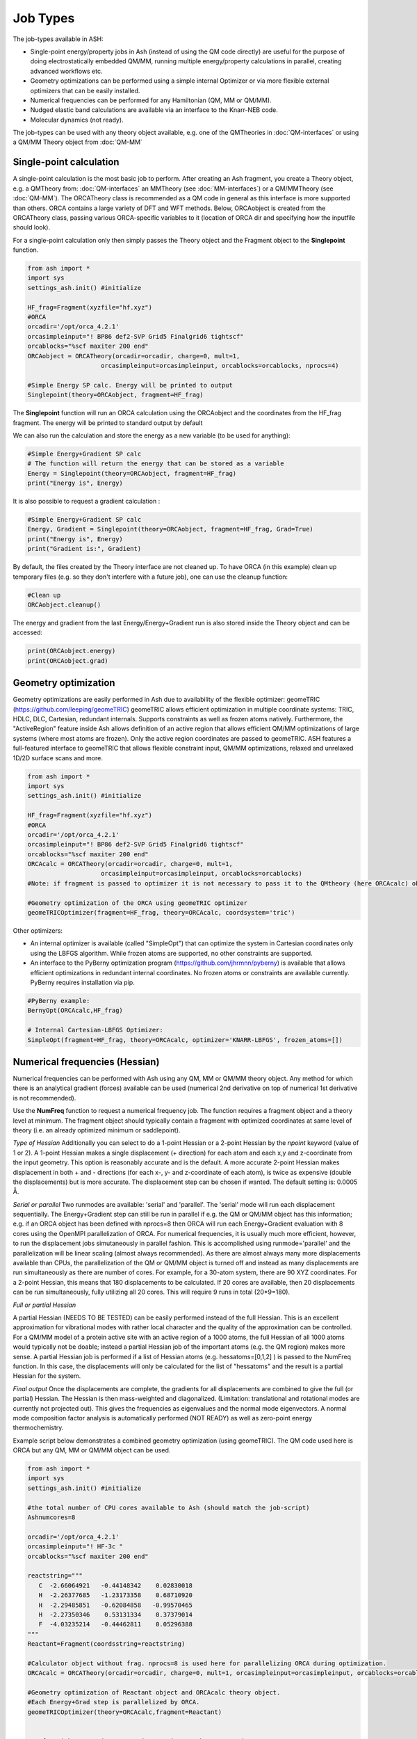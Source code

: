 ==========================
Job Types
==========================

The job-types available in ASH:

- Single-point energy/property jobs in Ash (instead of using the QM code directly) are useful for the purpose of doing electrostatically embedded QM/MM, running multiple energy/property calculations in parallel, creating advanced workflows etc.
- Geometry optimizations can be performed using a simple internal Optimizer or via more flexible external optimizers that can be easily installed.
- Numerical frequencies can be performed for any Hamiltonian (QM, MM or QM/MM).
- Nudged elastic band calculations are available via an interface to the Knarr-NEB code.
- Molecular dynamics (not ready).

The job-types can be used with any theory object available, e.g. one of the QMTheories in :doc:`QM-interfaces` or using
a QM/MM Theory object from :doc:`QM-MM`

###########################
Single-point calculation
###########################
A single-point calculation is the most basic job to perform.
After creating an Ash fragment, you create a Theory object, e.g. a QMTheory from: :doc:`QM-interfaces` an
MMTheory (see :doc:`MM-interfaces`) or a QM/MMTheory (see :doc:`QM-MM`).
The ORCATheory class is recommended as a QM code in general as this interface is more supported than others.
ORCA contains a large variety of DFT and WFT methods.
Below, ORCAobject is created from the ORCATheory class, passing various ORCA-specific variables to it
(location of ORCA dir and specifying how the inputfile should look).

For a single-point calculation only then simply passes the Theory object and the Fragment object to the **Singlepoint**
function.

.. code-block:: python

    from ash import *
    import sys
    settings_ash.init() #initialize

    HF_frag=Fragment(xyzfile="hf.xyz")
    #ORCA
    orcadir='/opt/orca_4.2.1'
    orcasimpleinput="! BP86 def2-SVP Grid5 Finalgrid6 tightscf"
    orcablocks="%scf maxiter 200 end"
    ORCAobject = ORCATheory(orcadir=orcadir, charge=0, mult=1,
                        orcasimpleinput=orcasimpleinput, orcablocks=orcablocks, nprocs=4)

    #Simple Energy SP calc. Energy will be printed to output
    Singlepoint(theory=ORCAobject, fragment=HF_frag)


The **Singlepoint** function will run an ORCA calculation using the ORCAobject and the coordinates from the HF_frag fragment.
The energy will be printed to standard output by default

We can also run the calculation and store the energy as a new variable (to be used for anything):

.. code-block:: python

    #Simple Energy+Gradient SP calc
    # The function will return the energy that can be stored as a variable
    Energy = Singlepoint(theory=ORCAobject, fragment=HF_frag)
    print("Energy is", Energy)

It is also possible to request a gradient calculation :

.. code-block:: python

    #Simple Energy+Gradient SP calc
    Energy, Gradient = Singlepoint(theory=ORCAobject, fragment=HF_frag, Grad=True)
    print("Energy is", Energy)
    print("Gradient is:", Gradient)


By default, the files created by the Theory interface are not cleaned up. To have ORCA (in this example) clean up
temporary files (e.g. so they don't interfere with a future job), one can use the cleanup function:

.. code-block:: python

    #Clean up
    ORCAobject.cleanup()


The energy and gradient from the last Energy/Energy+Gradient run is also stored inside the Theory object and can be accessed:

.. code-block:: python

    print(ORCAobject.energy)
    print(ORCAobject.grad)




###########################
Geometry optimization
###########################
Geometry optimizations are easily performed in Ash due to availability of the flexible optimizer: geomeTRIC (https://github.com/leeping/geomeTRIC)
geomeTRIC allows efficient optimization in multiple coordinate systems: TRIC, HDLC, DLC, Cartesian, redundant internals. Supports constraints as well as frozen atoms natively. Furthermore, the "ActiveRegion" feature inside Ash allows definition of an active region that allows efficient QM/MM optimizations of large systems (where most atoms are frozen). Only the active region coordinates are passed to geomeTRIC.
ASH features a full-featured interface to geomeTRIC that allows flexible constraint input, QM/MM optimizations, relaxed and unrelaxed 1D/2D surface scans and more.

.. code-block:: python

    from ash import *
    import sys
    settings_ash.init() #initialize

    HF_frag=Fragment(xyzfile="hf.xyz")
    #ORCA
    orcadir='/opt/orca_4.2.1'
    orcasimpleinput="! BP86 def2-SVP Grid5 Finalgrid6 tightscf"
    orcablocks="%scf maxiter 200 end"
    ORCAcalc = ORCATheory(orcadir=orcadir, charge=0, mult=1,
                        orcasimpleinput=orcasimpleinput, orcablocks=orcablocks)
    #Note: if fragment is passed to optimizer it is not necessary to pass it to the QMtheory (here ORCAcalc) object

    #Geometry optimization of the ORCA using geomeTRIC optimizer
    geomeTRICOptimizer(fragment=HF_frag, theory=ORCAcalc, coordsystem='tric')


Other optimizers:

- An internal optimizer is available (called "SimpleOpt") that can optimize the system in Cartesian coordinates only using the LBFGS algorithm. While frozen atoms are supported, no other constraints are supported.
- An interface to the PyBerny optimization program (https://github.com/jhrmnn/pyberny) is available that allows efficient optimizations in redundant internal coordinates. No frozen atoms or constraints are available currently. PyBerny requires installation via pip.

.. code-block:: python

    #PyBerny example:
    BernyOpt(ORCAcalc,HF_frag)

    # Internal Cartesian-LBFGS Optimizer:
    SimpleOpt(fragment=HF_frag, theory=ORCAcalc, optimizer='KNARR-LBFGS', frozen_atoms=[])


################################
Numerical frequencies (Hessian)
################################
Numerical frequencies can be performed with Ash using any QM, MM or QM/MM theory object.
Any method for which there is an analytical gradient (forces) available can be used (numerical 2nd derivative on top of numerical 1st derivative is not recommended).

Use the **NumFreq** function to request a numerical frequency job. The function requires a fragment object and a theory level at minimum.
The fragment object should typically contain a fragment with optimized coordinates at same level of theory (i.e. an already optimized minimum or saddlepoint).

*Type of Hessian*
Additionally you can select to do a 1-point Hessian or a 2-point Hessian by the *npoint* keyword (value of 1 or 2).
A 1-point Hessian makes a single displacement (+ direction) for each atom and each x,y and z-coordinate from the input geometry. This option is reasonably accurate and is the default.
A more accurate 2-point Hessian makes displacement in both + and - directions (for each x-, y- and z-coordinate of each atom), is twice as expensive (double the displacements)
but is more accurate.
The displacement step can be chosen if wanted. The default setting is: 0.0005 Å.

*Serial or parallel*
Two runmodes are available: 'serial' and 'parallel'. The 'serial' mode will run each displacement sequentially.
The Energy+Gradient step can still be run in parallel if e.g. the QM or QM/MM object has this information;
e.g. if an ORCA object has been defined with nprocs=8 then ORCA will run each Energy+Gradient evaluation with 8 cores using the OpenMPI parallelization of ORCA.
For numerical frequencies, it is usually much more efficient, however, to run the displacement jobs simutaneously in parallel fashion.
This is accomplished using runmode='parallel' and the parallelization will be linear scaling (almost always recommended).
As there are almost always many more displacements available than CPUs, the parallelization of the QM or QM/MM object is turned off and instead as many displacements
are run simultaneously as there are number of cores. For example, for a 30-atom system, there are 90 XYZ coordinates. For a 2-point Hessian, this means
that 180 displacements to be calculated. If 20 cores are available, then 20 displacements can be run simultaneously, fully utilizing all 20 cores.
This will require 9 runs in total (20*9=180).

*Full or partial Hessian*

A partial Hessian (NEEDS TO BE TESTED) can be easily performed instead of the full Hessian. This is an excellent approximation for vibrational modes with rather local character
and the quality of the approximation can be controlled. For a QM/MM model of a protein active site with an active region of a 1000 atoms, the full Hessian
of all 1000 atoms would typically not be doable; instead a partial Hessian job of the important atoms (e.g. the QM region) makes more sense.
A partial Hessian job is performed if a list of Hessian atoms (e.g. hessatoms=[0,1,2] ) is passed to the NumFreq function. In this case, the displacements
will only be calculated for the list of "hessatoms" and the result is a partial Hessian for the system.

*Final output*
Once the displacements are complete, the gradients for all displacements are combined to give the full (or partial) Hessian.
The Hessian is then mass-weighted and diagonalized. (Limitation: translational and rotational modes are currently not projected out).
This gives the frequencies as eigenvalues and the normal mode eigenvectors.
A normal mode composition factor analysis is automatically performed (NOT READY) as well as zero-point energy thermochemistry.


Example script below demonstrates a combined geometry optimization (using geomeTRIC).
The QM code used here is ORCA but any QM, MM or QM/MM object can be used.

.. code-block:: python

    from ash import *
    import sys
    settings_ash.init() #initialize

    #the total number of CPU cores available to Ash (should match the job-script)
    Ashnumcores=8

    orcadir='/opt/orca_4.2.1'
    orcasimpleinput="! HF-3c "
    orcablocks="%scf maxiter 200 end"

    reactstring="""
       C  -2.66064921   -0.44148342    0.02830018
       H  -2.26377685   -1.23173358    0.68710920
       H  -2.29485851   -0.62084858   -0.99570465
       H  -2.27350346    0.53131334    0.37379014
       F  -4.03235214   -0.44462811    0.05296388
    """
    Reactant=Fragment(coordsstring=reactstring)

    #Calculator object without frag. nprocs=8 is used here for parallelizing ORCA during optimization.
    ORCAcalc = ORCATheory(orcadir=orcadir, charge=0, mult=1, orcasimpleinput=orcasimpleinput, orcablocks=orcablocks, nprocs=Ashnumcores)

    #Geometry optimization of Reactant object and ORCAcalc theory object.
    #Each Energy+Grad step is parallelized by ORCA.
    geomeTRICOptimizer(theory=ORCAcalc,fragment=Reactant)


    #Numfreq job. A 1-point or 2-point Hessian can be requested.
    # Either serial or parallell runmode can be used.
    # For parallel: Ash will use the number of cores given to run same number of displacments simultaneouslyu.
    #ORCA parallelization is turned off automatically.

    #Serial mode:
    freqresult = NumFreq(fragment=Reactant, theory=ORCAcalc, npoint=2, runmode='serial')
    #Parallel mode:
    freqresult = NumFreq(fragment=Reactant, theory=ORCAcalc, npoint=2, runmode='parallel', numcores=Ashnumcores)

    print("freqresult:", freqresult)
    #The resulting object from a NumFreq calculation is a dictionary (here called freqresult)
    # It contains the calculated frequencies and results from the Thermochemical analysis.
    #Individual items from the dictionary can be accessed by specifying the dictionary key:
    # Available keys: frequencies, ZPVE, vibenergy, transenergy, rotenergy, vibenergy, vibenergycorr
    # TO BE FINISHED...
    print("Frequencies : ", freqresult['frequencies])
    print("ZPVE : ", freqresult['ZPVE])


##################################
Nudged Elastic Band Calculations
##################################

Through an interface to an external code, nudged elastic band (NEB) calculations are possible.
Both regular NEB and CI-NEB calculations are possible.

Any QM or QM/MM Hamiltonian can be used.

.. code-block:: python

    from ash import *
    import sys
    settings_ash.init() #initialize
    import interface_knarr

    Reactant=Fragment(xyzfile="react.xyz")
    Product=Fragment(xyzfile="prod.xyz")

    #Calculator object without frag
    xtbcalc = xTBTheory(charge=0, mult=1, xtbmethod='GFN2', runmode='library')

    interface_knarr.NEB(reactant=Reactant, product=Product, theory=xtbcalc, images=10, CI=True)


###########################
Surface scans
###########################
Potential Energy Surfaces can be conveniently scanned in ASH using the **calc_surface function** that uses the **geometric** optimization library.
Both unrelaxed and relaxed scans be calculated, using either 1 and 2 reaction coordinates.

The calc_surface function takes a fragment object and theory object as input. The type of scan is specified ('Unrelaxed' or 'Relaxed') and
then either 1 or 2 reaction coordinates are specified via keyword arguments: RC1_type, RC1_range and RC1_indices (and RC2 versions if using two reaction coordinates).

- The RC1_type/RC2_type keyword can be: 'bond', 'angle' or 'dihedral'.
- The RC1_indices/RC2_indices keyword defines the atom indices for the bond/angle/dihedral. Note: ASH counts from zero.
- The RC1_range/RC2_range keyword species the start coordinate, end coordinate and the stepsize (Å units for bonds, ° for angles/dihedrals).

The resultfile keyword should be used to specify the name of the file that contains the results of the scan ( format: coord1 coord2 energy).
This file can be used to restart an incomplete/failed scan. If ASH finds this file in the same dir as the script, it will read the data and skip unneeded calculations.
Default name : 'surface_results.txt'

**calc_surface** returns a dictionary of total energies for each surface point. The key is a tuple of coordinate value and the value is the energy, i.e.
(RC1value,RC2value) : energy

**1D scan:**

.. code-block:: python

    surfacedictionary = calc_surface(fragment=frag, theory=ORCAcalc, type='Unrelaxed', resultfile='surface_results.txt', runmode='serial',
        RC1_range=[180,110,-10], RC1_type='angle', RC1_indices=[1,0,2])

**2D scan:**

If both RC1 and RC2 keywords are provided then a 2D scan will be calculated.

.. code-block:: python

    surfacedictionary = calc_surface(fragment=frag, theory=ORCAcalc, type='Unrelaxed', resultfile='surface_results.txt', runmode='serial',
        RC1_type='bond', RC1_range=[2.0,2.2,0.01], RC1_indices=[[0,1],[0,2]], RC2_range=[180,110,-10], RC2_type='angle', RC2_indices=[1,0,2])

NOTE: It is possible to have each chosen reaction coordinate apply to multiple sets of atom indices by specifying a list of lists.
In the 2D scan example above, the RC1_indices keyword (a 'bond' reaction coordinate) will apply to both atoms [0,1] as well as [0,2].
This makes sense when preserving symmetry of a system e.g. the O-H bonds in H2O.

NOTE: Currently the runmode is serial which means that one surface point is run after the other and only the theory level can be parallelized.
A future parallel runmode will become available where X surfacepoints can be run simultaneously using X available cores.

**Working with a previous scan from collection of XYZ files**

If a surface scan has already been performed, it's possible to use the created XYZ-files and calculate energies for each surfacepoint with
e.g. a high-level of theory (CCSD(T) for instance).

We can use the **calc_surface_fromXYZ** function to read in previous XYZ-files (named like this: RC1_2.0-RC2_180.0.xyz for a 2D scan and like this: RC1_2.0.xyz for a 1D scan).
These files should have been created from **calc_surface** already (present in surface_xyzfiles results directory).
By providing a theory level object we can then easily perform single-point calculations for each surface point.
The results is a dictionary like before.

.. code-block:: python

    #Directory of XYZ files. Can be full path or relative path.
    surfacedir = '/users/home/ragnarbj/Fe2S2Cl4/PES/Relaxed-Scan-test1/SP-DLPNOCC/surface_xyzfiles'

    #Calculate surface from collection of XYZ files. Will read old surface-results.txt file if requested (resultfile="surface-results.txt")
    surfacedictionary = calc_surface_fromXYZ(xyzdir=surfacedir, theory=ORCAcalc, dimension=2, resultfile='surface_results.txt' )



**Plotting**

The final result of the scan is stored in a dictionary (named 'surfacedictionary' in the examples above).
The dictionary has the format: (coord1,coord2) : energy  for a 2D scan  and (coord1) : energy for a 1D scan
where (coord1,coord2)/(coord1) is a tuple of floats and energy is the total energy as a float.

For a 1D scan, the dictionary can be given to the **plotting.reactionprofile_plot** function which will visualize the energy surface as a lineplot.
This option requires a Matplotlib installation (easily installed via Anaconda) to the Python environment. The output is an imagefile.

- The unit of the surface can be chosen (kcal/mol, kJ/mol, eV etc.).
- The x-axis label of the plot can be changed via: x_axislabel.
- The label keyword is used to named the file saved: e.g.: PlotXX.png
- The imageformat and dpi keywords can be used to specify the image format: default is PNG and 200.

.. code-block:: python

    import plotting
    plotting.reactionprofile_plot(surfacedictionary, finalunit='kcal/mol',label=method, x_axislabel='Angle')


.. image:: figures/PlotTPSS.png
   :align: center
   :width: 600

For a 2D scan, the dictionary can be given to the **plotting.contourplot** function which will visualize the energy surface as a contourplot.
This option requires a Matplotlib installation (easily installed via Anaconda) to the Python environment. The output is an imagefile.

- The unit of the surface can be chosen (kcal/mol, kJ/mol, eV etc.).
- Datapoint interpolation can be performed (currently only 'Cubic' option; the cubic power can be modified via interpolparameter). This requires a scipy installation.
- The axes labels of the plot can be changed via: x_axislabel and y_axislabel.
- The label keyword is used to named the file saved: e.g.: SurfaceXX.png
- The imageformat and dpi keywords can be used to specify the image format: default is PNG and 200.
- The default colormap is 'inferno_r'. Other colormaps are e.g. 'viridis', 'inferno', 'plasma', 'magma' (matplotlib keywords).

.. code-block:: python

    import plotting
    plotting.contourplot(surfacedictionary, finalunit='kcal/mol',label=method, interpolation='Cubic', x_axislabel='Bond (Å)', y_axislabel='Angle (°)')


.. image:: figures/SurfaceTPSSh.png
   :align: center
   :width: 600

Figure. Energy surface of FeS2 scanning both the Fe-S bond and the S-Fe-S angle. The Fe-S reaction coordinate applies to both Fe-S bonds.

###########################
Saddle-point optimization
###########################

Not yet ready



###########################
Molecular Dynamics
###########################

Not yet ready